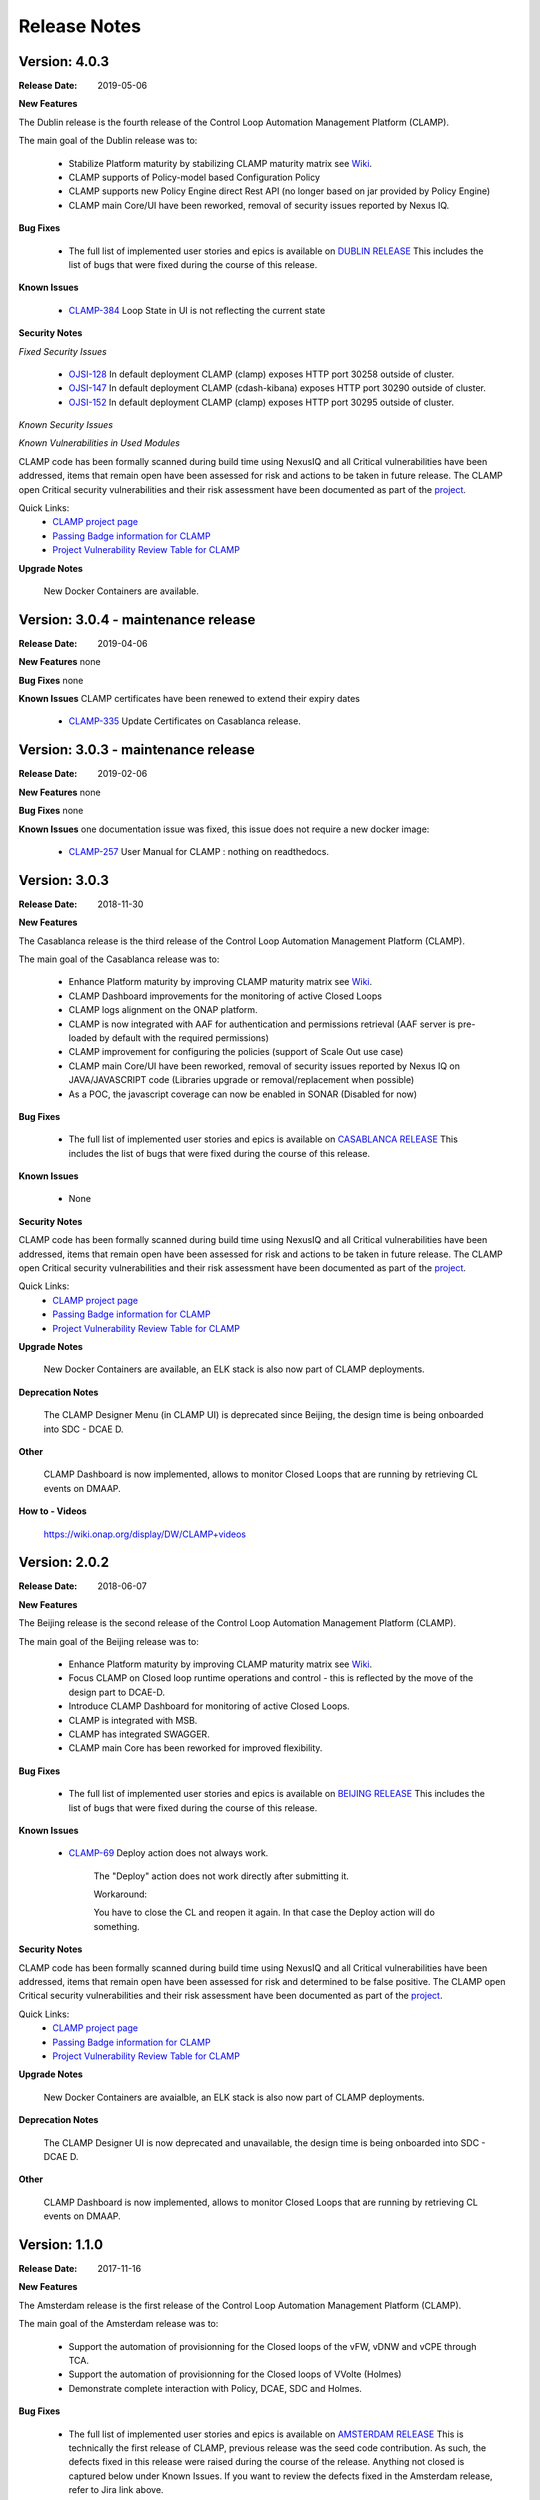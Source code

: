 .. This work is licensed under a Creative Commons Attribution 4.0 International License.
.. http://creativecommons.org/licenses/by/4.0
.. Copyright (c) 2017-2019 AT&T Intellectual Property.  All rights reserved.

Release Notes
=============

Version: 4.0.3
--------------

:Release Date: 2019-05-06

**New Features**

The Dublin release is the fourth release of the Control Loop Automation Management Platform (CLAMP).

The main goal of the Dublin release was to:

    - Stabilize Platform maturity by stabilizing CLAMP maturity matrix see `Wiki <https://wiki.onap.org/display/DW/Dublin+Release+Platform+Maturity>`_.
    - CLAMP supports of Policy-model based Configuration Policy
    - CLAMP supports new Policy Engine direct Rest API (no longer based on jar provided by Policy Engine)
    - CLAMP main Core/UI have been reworked, removal of security issues reported by Nexus IQ.

**Bug Fixes**

	- The full list of implemented user stories and epics is available on `DUBLIN RELEASE <https://jira.onap.org/projects/CLAMP/versions/10427>`_
	  This includes the list of bugs that were fixed during the course of this release.

**Known Issues**

    - `CLAMP-384 <https://jira.onap.org/browse/CLAMP-384>`_ Loop State in UI is not reflecting the current state

**Security Notes**

*Fixed Security Issues*

    - `OJSI-128 <https://jira.onap.org/browse/OJSI-128>`_ In default deployment CLAMP (clamp) exposes HTTP port 30258 outside of cluster.
    - `OJSI-147 <https://jira.onap.org/browse/OJSI-147>`_ In default deployment CLAMP (cdash-kibana) exposes HTTP port 30290 outside of cluster.
    - `OJSI-152 <https://jira.onap.org/browse/OJSI-152>`_ In default deployment CLAMP (clamp) exposes HTTP port 30295 outside of cluster.

*Known Security Issues*

*Known Vulnerabilities in Used Modules*

CLAMP code has been formally scanned during build time using NexusIQ and all Critical vulnerabilities have been addressed, items that remain open have been assessed for risk and actions to be taken in future release. 
The CLAMP open Critical security vulnerabilities and their risk assessment have been documented as part of the `project <https://wiki.onap.org/pages/viewpage.action?pageId=64003444>`_.

Quick Links:
 	- `CLAMP project page <https://wiki.onap.org/display/DW/CLAMP+Project>`_

 	- `Passing Badge information for CLAMP <https://bestpractices.coreinfrastructure.org/en/projects/1197>`_

 	- `Project Vulnerability Review Table for CLAMP <https://wiki.onap.org/pages/viewpage.action?pageId=64003444>`_

**Upgrade Notes**

    New Docker Containers are available.


Version: 3.0.4 - maintenance release
------------------------------------

:Release Date: 2019-04-06

**New Features**
none

**Bug Fixes**
none

**Known Issues**
CLAMP certificates have been renewed to extend their expiry dates
    - `CLAMP-335 <https://jira.onap.org/browse/CLAMP-335>`_ Update Certificates on Casablanca release.


Version: 3.0.3 - maintenance release
------------------------------------

:Release Date: 2019-02-06

**New Features**
none

**Bug Fixes**
none

**Known Issues**
one documentation issue was fixed, this issue does not require a new docker image: 
    - `CLAMP-257 <https://jira.onap.org/browse/CLAMP-257>`_ User Manual for CLAMP : nothing on readthedocs.

Version: 3.0.3
--------------

:Release Date: 2018-11-30

**New Features**

The Casablanca release is the third release of the Control Loop Automation Management Platform (CLAMP).

The main goal of the Casablanca release was to:

    - Enhance Platform maturity by improving CLAMP maturity matrix see `Wiki <https://wiki.onap.org/display/DW/Casablanca+Release+Platform+Maturity>`_.
    - CLAMP Dashboard improvements for the monitoring of active Closed Loops
    - CLAMP logs alignment on the ONAP platform.
    - CLAMP is now integrated with AAF for authentication and permissions retrieval (AAF server is pre-loaded by default with the required permissions)
    - CLAMP improvement for configuring the policies (support of Scale Out use case)
    - CLAMP main Core/UI have been reworked, removal of security issues reported by Nexus IQ on JAVA/JAVASCRIPT code (Libraries upgrade or removal/replacement when possible)
    - As a POC, the javascript coverage can now be enabled in SONAR (Disabled for now)

**Bug Fixes**

	- The full list of implemented user stories and epics is available on `CASABLANCA RELEASE <https://jira.onap.org/projects/CLAMP/versions/10408>`_
	  This includes the list of bugs that were fixed during the course of this release.

**Known Issues**

    - None

**Security Notes**

CLAMP code has been formally scanned during build time using NexusIQ and all Critical vulnerabilities have been addressed, items that remain open have been assessed for risk and actions to be taken in future release. 
The CLAMP open Critical security vulnerabilities and their risk assessment have been documented as part of the `project <https://wiki.onap.org/pages/viewpage.action?pageId=42598587>`_.

Quick Links:
 	- `CLAMP project page <https://wiki.onap.org/display/DW/CLAMP+Project>`_

 	- `Passing Badge information for CLAMP <https://bestpractices.coreinfrastructure.org/en/projects/1197>`_

 	- `Project Vulnerability Review Table for CLAMP <https://wiki.onap.org/pages/viewpage.action?pageId=42598587>`_

**Upgrade Notes**

    New Docker Containers are available, an ELK stack is also now part of CLAMP deployments.

**Deprecation Notes**

    The CLAMP Designer Menu (in CLAMP UI) is deprecated since Beijing, the design time is being onboarded into SDC - DCAE D.

**Other**

    CLAMP Dashboard is now implemented, allows to monitor Closed Loops that are running by retrieving CL events on DMAAP.

**How to - Videos**

    https://wiki.onap.org/display/DW/CLAMP+videos

Version: 2.0.2
--------------

:Release Date: 2018-06-07

**New Features**

The Beijing release is the second release of the Control Loop Automation Management Platform (CLAMP).

The main goal of the Beijing release was to:

    - Enhance Platform maturity by improving CLAMP maturity matrix see `Wiki <https://wiki.onap.org/display/DW/Beijing+Release+Platform+Maturity>`_.
    - Focus CLAMP on Closed loop runtime operations and control - this is reflected by the move of the design part to DCAE-D.
    - Introduce CLAMP Dashboard for monitoring of active Closed Loops.
    - CLAMP is integrated with MSB.
    - CLAMP has integrated SWAGGER.
    - CLAMP main Core has been reworked for improved flexibility.

**Bug Fixes**

	- The full list of implemented user stories and epics is available on `BEIJING RELEASE <https://jira.onap.org/projects/CLAMP/versions/10314>`_
	  This includes the list of bugs that were fixed during the course of this release.

**Known Issues**

    - `CLAMP-69 <https://jira.onap.org/browse/CLAMP-69>`_ Deploy action does not always work.

        The "Deploy" action does not work directly after submitting it.

        Workaround:

        You have to close the CL and reopen it again. In that case the Deploy action will do something.

**Security Notes**

CLAMP code has been formally scanned during build time using NexusIQ and all Critical vulnerabilities have been addressed, items that remain open have been assessed for risk and determined to be false positive. The CLAMP open Critical security vulnerabilities and their risk assessment have been documented as part of the `project <https://wiki.onap.org/pages/viewpage.action?pageId=25440749>`_.

Quick Links:
 	- `CLAMP project page <https://wiki.onap.org/display/DW/CLAMP+Project>`_
 	
 	- `Passing Badge information for CLAMP <https://bestpractices.coreinfrastructure.org/en/projects/1197>`_
 	
 	- `Project Vulnerability Review Table for CLAMP <https://wiki.onap.org/pages/viewpage.action?pageId=25440749>`_

**Upgrade Notes**

    New Docker Containers are avaialble, an ELK stack is also now part of CLAMP deployments.

**Deprecation Notes**

    The CLAMP Designer UI is now deprecated and unavailable, the design time is being onboarded into SDC - DCAE D.

**Other**

    CLAMP Dashboard is now implemented, allows to monitor Closed Loops that are running by retrieving CL events on DMAAP.

Version: 1.1.0
--------------

:Release Date: 2017-11-16

**New Features**

The Amsterdam release is the first release of the Control Loop Automation Management Platform (CLAMP).

The main goal of the Amsterdam release was to:

    - Support the automation of provisionning for the Closed loops of the vFW, vDNW and vCPE through TCA.
    - Support the automation of provisionning for the Closed loops of VVolte (Holmes)
    - Demonstrate complete interaction with Policy, DCAE, SDC and Holmes.

**Bug Fixes**

	- The full list of implemented user stories and epics is available on `AMSTERDAM RELEASE <https://jira.onap.org/projects/CLAMP/versions/10313>`_
	  This is technically the first release of CLAMP, previous release was the seed code contribution.
	  As such, the defects fixed in this release were raised during the course of the release.
	  Anything not closed is captured below under Known Issues. If you want to review the defects fixed in the Amsterdam release, refer to Jira link above.

**Known Issues**
	- `CLAMP-68 <https://jira.onap.org/browse/CLAMP-68>`_ ResourceVF not always provisioned.

        In Closed Loop -> Properties CL: When opening the popup window, the first service in the list does not show Resource-VF even though in SDC there is a resource instance in the service.

        Workaround:

        If you have multiple service available (if not create a dummy one on SDC), just click on another one and then click back on the first one in the list. The ResourceVF should be provisioned now.

    - `CLAMP-69 <https://jira.onap.org/browse/CLAMP-69>`_ Deploy action does not always work.

        The "Deploy" action does not work directly after submitting it.

        Workaround:

        You have to close the CL and reopen it again. In that case the Deploy action will do something


**Security Issues**
	CLAMP is following the CII Best Practices Badge Program, results including security assesment can be found on the
	`project page <https://bestpractices.coreinfrastructure.org/projects/1197>`_


**Upgrade Notes**

    N/A

**Deprecation Notes**

    N/A

**Other**



===========

End of Release Notes
